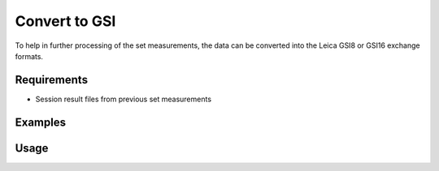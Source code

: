 Convert to GSI
==============

To help in further processing of the set measurements, the data can be
converted into the Leica GSI8 or GSI16 exchange formats.

Requirements
------------

- Session result files from previous set measurements

Examples
--------

.. code-block:: shell
    :caption: Converting with default units

    iman convert set-gsi set_measurement.json measurements.gsi

.. code-block:: shell
    :caption: Converting to specific units

    iman convert set-gsi --length-unit cmm --angle-unit gon set_measurement.json measurements.gsi

Usage
-----

.. click:: instrumentman.setmeasurement:cli_convert_set_to_gsi
    :prog: iman convert set-gsi


